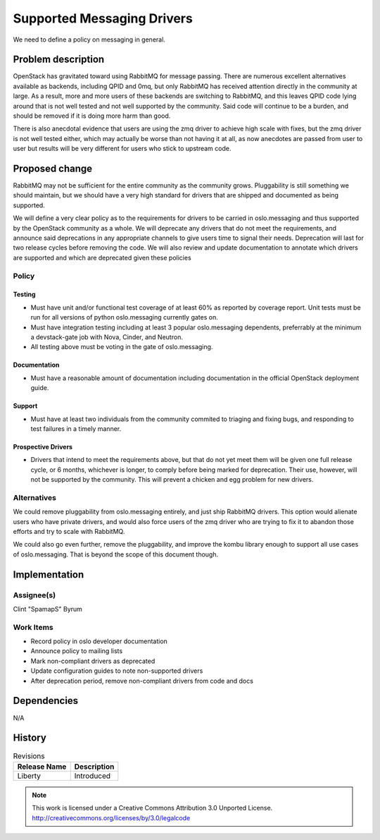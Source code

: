 ..

=============================
 Supported Messaging Drivers
=============================

We need to define a policy on messaging in general.

Problem description
===================

OpenStack has gravitated toward using RabbitMQ for message passing. There
are numerous excellent alternatives available as backends, including
QPID and 0mq, but only RabbitMQ has received attention directly in the
community at large. As a result, more and more users of these backends
are switching to RabbitMQ, and this leaves QPID code lying around that
is not well tested and not well supported by the community. Said code
will continue to be a burden, and should be removed if it is doing more
harm than good.

There is also anecdotal evidence that users are using the zmq driver
to achieve high scale with fixes, but the zmq driver is not well
tested either, which may actually be worse than not having it at all,
as now anecdotes are passed from user to user but results will be very
different for users who stick to upstream code.

Proposed change
===============

RabbitMQ may not be sufficient for the entire community as the community
grows. Pluggability is still something we should maintain, but we should
have a very high standard for drivers that are shipped and documented
as being supported.

We will define a very clear policy as to the requirements for drivers
to be carried in oslo.messaging and thus supported by the OpenStack
community as a whole. We will deprecate any drivers that do not meet
the requirements, and announce said deprecations in any appropriate
channels to give users time to signal their needs. Deprecation will last
for two release cycles before removing the code. We will also review and
update documentation to annotate which drivers are supported and which
are deprecated given these policies

Policy
------

Testing
~~~~~~~

* Must have unit and/or functional test coverage of at least 60% as
  reported by coverage report. Unit tests must be run for all versions
  of python oslo.messaging currently gates on.

* Must have integration testing including at least 3 popular oslo.messaging
  dependents, preferrably at the minimum a devstack-gate job with Nova,
  Cinder, and Neutron.

* All testing above must be voting in the gate of oslo.messaging.

Documentation
~~~~~~~~~~~~~

* Must have a reasonable amount of documentation including documentation
  in the official OpenStack deployment guide.

Support
~~~~~~~

* Must have at least two individuals from the community commited to
  triaging and fixing bugs, and responding to test failures in a timely
  manner.

Prospective Drivers
~~~~~~~~~~~~~~~~~~~

* Drivers that intend to meet the requirements above, but that do not yet
  meet them will be given one full release cycle, or 6 months, whichever
  is longer, to comply before being marked for deprecation. Their use,
  however, will not be supported by the community. This will prevent a
  chicken and egg problem for new drivers.

Alternatives
------------

We could remove pluggability from oslo.messaging entirely, and just
ship RabbitMQ drivers. This option would alienate users who have private
drivers, and would also force users of the zmq driver who are trying to
fix it to abandon those efforts and try to scale with RabbitMQ.

We could also go even further, remove the pluggability, and improve the
kombu library enough to support all use cases of oslo.messaging. That is
beyond the scope of this document though.

Implementation
==============

Assignee(s)
-----------

Clint "SpamapS" Byrum

Work Items
----------

- Record policy in oslo developer documentation
- Announce policy to mailing lists
- Mark non-compliant drivers as deprecated
- Update configuration guides to note non-supported drivers
- After deprecation period, remove non-compliant drivers from code and docs

Dependencies
============

N/A

History
=======

.. list-table:: Revisions
   :header-rows: 1

   * - Release Name
     - Description
   * - Liberty
     - Introduced

.. note::

  This work is licensed under a Creative Commons Attribution 3.0 Unported License.
  http://creativecommons.org/licenses/by/3.0/legalcode
